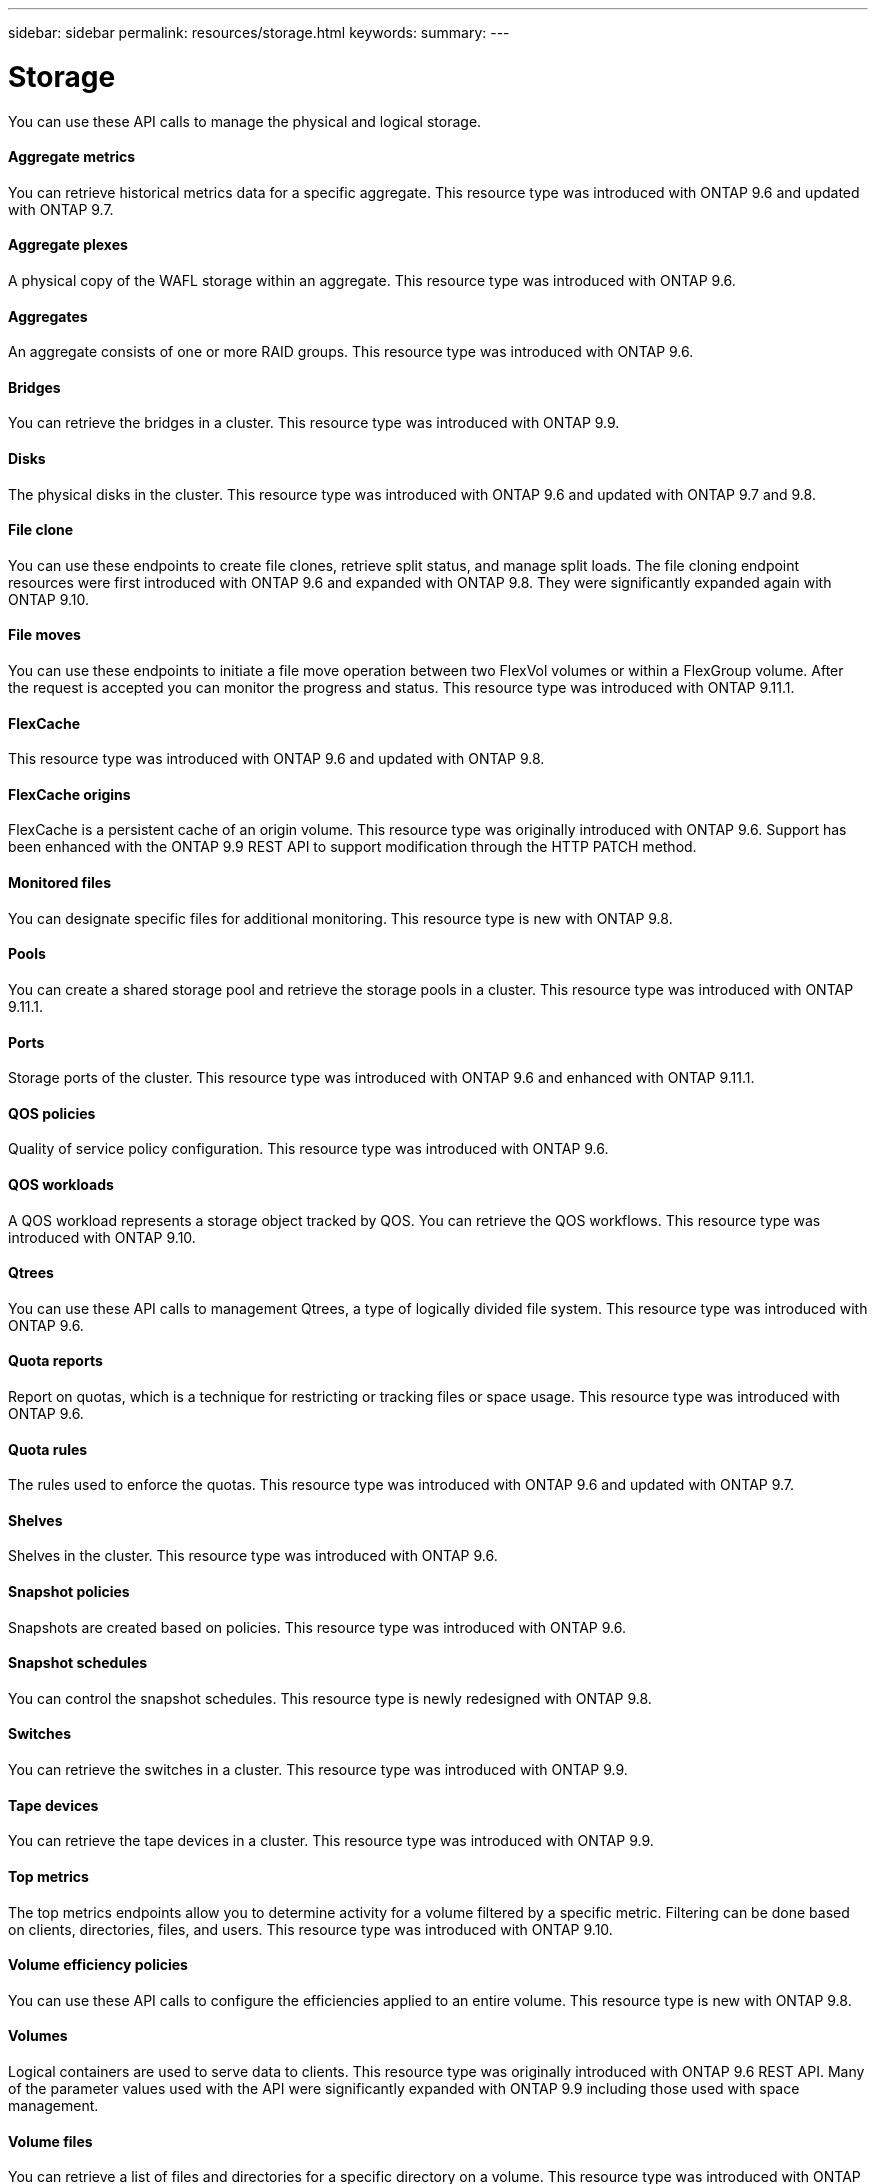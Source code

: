---
sidebar: sidebar
permalink: resources/storage.html
keywords:
summary:
---

= Storage
:hardbreaks:
:nofooter:
:icons: font
:linkattrs:
:imagesdir: ../media/

[.lead]
You can use these API calls to manage the physical and logical storage.

==== Aggregate metrics

You can retrieve historical metrics data for a specific aggregate. This resource type was introduced with ONTAP 9.6 and updated with ONTAP 9.7.

==== Aggregate plexes

A physical copy of the WAFL storage within an aggregate. This resource type was introduced with ONTAP 9.6.

==== Aggregates

An aggregate consists of one or more RAID groups. This resource type was introduced with ONTAP 9.6.

==== Bridges

You can retrieve the bridges in a cluster. This resource type was introduced with ONTAP 9.9.

==== Disks

The physical disks in the cluster. This resource type was introduced with ONTAP 9.6 and updated with ONTAP 9.7 and 9.8.

==== File clone

You can use these endpoints to create file clones, retrieve split status, and manage split loads. The file cloning endpoint resources were first introduced with ONTAP 9.6 and expanded with ONTAP 9.8. They were significantly expanded again with ONTAP 9.10.

==== File moves

You can use these endpoints to initiate a file move operation between two FlexVol volumes or within a FlexGroup volume. After the request is accepted you can monitor the progress and status. This resource type was introduced with ONTAP 9.11.1.

==== FlexCache

This resource type was introduced with ONTAP 9.6 and updated with ONTAP 9.8.

==== FlexCache origins

FlexCache is a persistent cache of an origin volume. This resource type was originally introduced with ONTAP 9.6. Support has been enhanced with the ONTAP 9.9 REST API to support modification through the HTTP PATCH method.

==== Monitored files

You can designate specific files for additional monitoring. This resource type is new with ONTAP 9.8.

==== Pools

You can create a shared storage pool and retrieve the storage pools in a cluster. This resource type was introduced with ONTAP 9.11.1.

==== Ports

Storage ports of the cluster. This resource type was introduced with ONTAP 9.6 and enhanced with ONTAP 9.11.1.

==== QOS policies

Quality of service policy configuration. This resource type was introduced with ONTAP 9.6.

==== QOS workloads

A QOS workload represents a storage object tracked by QOS. You can retrieve the QOS workflows. This resource type was introduced with ONTAP 9.10.

==== Qtrees

You can use these API calls to management Qtrees, a type of logically divided file system. This resource type was introduced with ONTAP 9.6.

==== Quota reports

Report on quotas, which is a technique for restricting or tracking files or space usage. This resource type was introduced with ONTAP 9.6.

==== Quota rules

The rules used to enforce the quotas. This resource type was introduced with ONTAP 9.6 and updated with ONTAP 9.7.

==== Shelves

Shelves in the cluster. This resource type was introduced with ONTAP 9.6.

==== Snapshot policies

Snapshots are created based on policies. This resource type was introduced with ONTAP 9.6.

==== Snapshot schedules

You can control the snapshot schedules. This resource type is newly redesigned with ONTAP 9.8.

==== Switches

You can retrieve the switches in a cluster. This resource type was introduced with ONTAP 9.9.

==== Tape devices

You can retrieve the tape devices in a cluster. This resource type was introduced with ONTAP 9.9.

==== Top metrics

The top metrics endpoints allow you to determine activity for a volume filtered by a specific metric. Filtering can be done based on clients, directories, files, and users. This resource type was introduced with ONTAP 9.10.

==== Volume efficiency policies

You can use these API calls to configure the efficiencies applied to an entire volume. This resource type is new with ONTAP 9.8.

==== Volumes

Logical containers are used to serve data to clients. This resource type was originally introduced with ONTAP 9.6 REST API. Many of the parameter values used with the API were significantly expanded with ONTAP 9.9 including those used with space management.

==== Volume files

You can retrieve a list of files and directories for a specific directory on a volume. This resource type was introduced with ONTAP 9.7 and updated with ONTAP 9.8.

==== Volumes Snapshots

Snapshots for a volume. This resource type was introduced with ONTAP 9.6.
